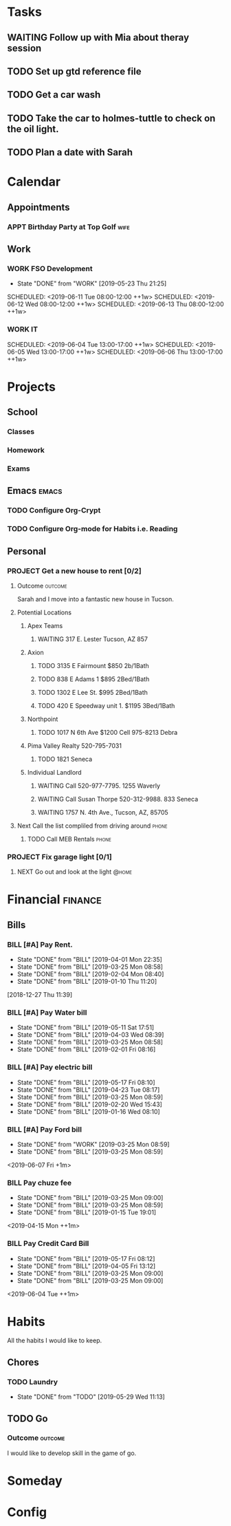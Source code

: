 * Tasks
:PROPERTIES:
:CATEGORY: Tasks
:END:
** WAITING Follow up with Mia about theray session
** TODO Set up gtd reference file
** TODO Get a car wash
:PROPERTIES:
:EFFORT:   0:30
:END:
** TODO Take the car to holmes-tuttle to check on the oil light.
** TODO Plan a date with Sarah
* Calendar
:PROPERTIES:
:CATEGORY: Calendar
:END:
** Appointments
:PROPERTIES:
   :ORDERED:  t
   :END:
*** APPT Birthday Party at Top Golf                                  :wife: 
    SCHEDULED: <2019-06-01 Sat 14:00>
    :PROPERTIES:
    :EFFORT:   2:00
    :END:
** Work
*** WORK FSO Development
SCHEDULED: <2019-06-10 Mon 08:00-12:00 ++1w>
:PROPERTIES:
:LAST_REPEAT: [2019-05-23 Thu 21:25]
:END:
- State "DONE"       from "WORK"       [2019-05-23 Thu 21:25]
SCHEDULED: <2019-06-11 Tue 08:00-12:00 ++1w>
SCHEDULED: <2019-06-12 Wed 08:00-12:00 ++1w>
SCHEDULED: <2019-06-13 Thu 08:00-12:00 ++1w>
*** WORK IT
SCHEDULED: <2019-06-03 Mon 13:00-17:00 ++1w>
SCHEDULED: <2019-06-04 Tue 13:00-17:00 ++1w>
SCHEDULED: <2019-06-05 Wed 13:00-17:00 ++1w>
SCHEDULED: <2019-06-06 Thu 13:00-17:00 ++1w>
* Projects
:PROPERTIES:
:CATEGORY: Projects
:END:
** School
*** Classes
*** Homework
*** Exams
** Emacs                                                             :emacs:
*** TODO Configure Org-Crypt
*** TODO Configure Org-mode for Habits i.e. Reading
** Personal
*** PROJECT Get a new house to rent [0/2]
**** Outcome                                                     :outcome:
Sarah and I move into a fantastic new house in Tucson.
**** Potential Locations
***** Apex Teams
****** WAITING 317 E. Lester Tucson, AZ 857
SCHEDULED: <2019-05-30 Thu 10:30>
***** Axion
****** TODO 3135 E Fairmount $850 2b/1Bath
****** TODO 838 E Adams 1 $895 2Bed/1Bath
****** TODO 1302 E Lee St. $995 2Bed/1Bath
****** TODO 420 E Speedway unit 1. $1195 3Bed/1Bath
***** Northpoint
****** TODO  1017 N 6th Ave $1200 Cell 975-8213 Debra
***** Pima Valley Realty 520-795-7031
****** TODO 1821 Seneca
SCHEDULED: <2019-06-04 Tue 14:00>
***** Individual Landlord
****** WAITING Call 520-977-7795. 1255 Waverly
****** WAITING Call Susan Thorpe 520-312-9988. 833 Seneca
****** WAITING 1757 N. 4th Ave., Tucson, AZ, 85705 
SCHEDULED: <2019-05-30 Thu 10:00>
**** Next Call the list compliled from driving around                 :phone:
***** TODO Call MEB Rentals                                       :phone:
*** PROJECT Fix garage light [0/1]
:PROPERTIES:
:EFFORT:   1:00
:END:
**** NEXT Go out and look at the light                             :@home:
:PROPERTIES:
:EFFORT:   0:10
:END:
* Financial                                                         :finance:
:PROPERTIES:
:CATEGORY: Financial
:END:
** Bills
*** BILL [#A] Pay Rent.
   DEADLINE: <2019-06-01 Mon ++1m>
   :PROPERTIES:
   :LAST_REPEAT: [2019-04-01 Mon 22:35]
   :EFFORT:   0:20
   :END:
   - State "DONE"       from "BILL"       [2019-04-01 Mon 22:35]
   - State "DONE"       from "BILL"       [2019-03-25 Mon 08:58]
   - State "DONE"       from "BILL"       [2019-02-04 Mon 08:40]
   - State "DONE"       from "BILL"       [2019-01-10 Thu 11:20]
  [2018-12-27 Thu 11:39]
*** BILL [#A] Pay Water bill 
  DEADLINE: <2019-06-01 Sat ++1m>
  :PROPERTIES:
  :LAST_REPEAT: [2019-05-11 Sat 17:51]
  :EFFORT:   0:10
  :END:
  - State "DONE"       from "BILL"       [2019-05-11 Sat 17:51]
  - State "DONE"       from "BILL"       [2019-04-03 Wed 08:39]
  - State "DONE"       from "BILL"       [2019-03-25 Mon 08:58]
  - State "DONE"       from "BILL"       [2019-02-01 Fri 08:16]
*** BILL [#A] Pay electric bill
   DEADLINE: <2019-06-17 Mon ++1m>
   :PROPERTIES:
   :LAST_REPEAT: [2019-05-17 Fri 08:10]
   :END:
   - State "DONE"       from "BILL"       [2019-05-17 Fri 08:10]
   - State "DONE"       from "BILL"       [2019-04-23 Tue 08:17]
   - State "DONE"       from "BILL"       [2019-03-25 Mon 08:59]
   - State "DONE"       from "BILL"       [2019-02-20 Wed 15:43]
   - State "DONE"       from "BILL"       [2019-01-16 Wed 08:10]
*** BILL [#A] Pay Ford bill
    :PROPERTIES:
    :LAST_REPEAT: [2019-03-25 Mon 08:59]
    :END:
    - State "DONE"       from "WORK"       [2019-03-25 Mon 08:59]
    - State "DONE"       from "BILL"       [2019-03-25 Mon 08:59]
    <2019-06-07 Fri +1m>
*** BILL Pay chuze fee
    :PROPERTIES:
    :LAST_REPEAT: [2019-03-25 Mon 09:00]
    :END:
    - State "DONE"       from "BILL"       [2019-03-25 Mon 09:00]
    - State "DONE"       from "BILL"       [2019-03-25 Mon 08:59]
    - State "DONE"       from "BILL"       [2019-01-15 Tue 19:01]
    <2019-04-15 Mon ++1m>
*** BILL Pay Credit Card Bill 
    :PROPERTIES:
    :LAST_REPEAT: [2019-05-17 Fri 08:12]
    :END:
    - State "DONE"       from "BILL"       [2019-05-17 Fri 08:12]
    - State "DONE"       from "BILL"       [2019-04-05 Fri 13:12]
    - State "DONE"       from "BILL"       [2019-03-25 Mon 09:00]
    - State "DONE"       from "BILL"       [2019-03-25 Mon 09:00]
    <2019-06-04 Tue ++1m>
* Habits
:PROPERTIES:
:CATEGORY: Habits
:END:

All the habits I would like to keep.

** Chores
*** TODO Laundry
SCHEDULED: <2019-06-05 Wed .+1w>
:PROPERTIES:
:STYLE:    habit
:EFFORT:   0:30
:LAST_REPEAT: [2019-05-29 Wed 11:13]
:END:
- State "DONE"       from "TODO"       [2019-05-29 Wed 11:13]
:LOGBOOK:
CLOCK: [2019-05-29 Wed 10:21]--[2019-05-29 Wed 11:12] =>  0:51
CLOCK: [2019-05-29 Wed 10:20]--[2019-05-29 Wed 10:20] =>  0:00
:END:
** TODO Go
SCHEDULED: <2019-05-29 Wed .+3d>
:PROPERTIES:
:STYLE:    habit
:EFFORT:   0:30
:END:
*** Outcome                                                       :outcome:
I would like to develop skill in the game of go.
* Someday
:PROPERTIES:
:CATEGORY: Someday
:END:
* Config
#+STARTUP: overview
#+STARTUP: hidestars
#+STARTUP: logdone
#+PROPERTY: Effort_ALL  0:10 0:20 0:30 1:00 2:00 4:00 6:00 8:00
#+COLUMNS: %38ITEM(Details) %TAGS(Context) %7TODO(To Do) %5Effort(Time){:} %6CLOCKSUM{Total}
#+PROPERTY: Effort_ALL  0:10 0:20 0:30 1:00 2:00 4:00 6:00 8:00
